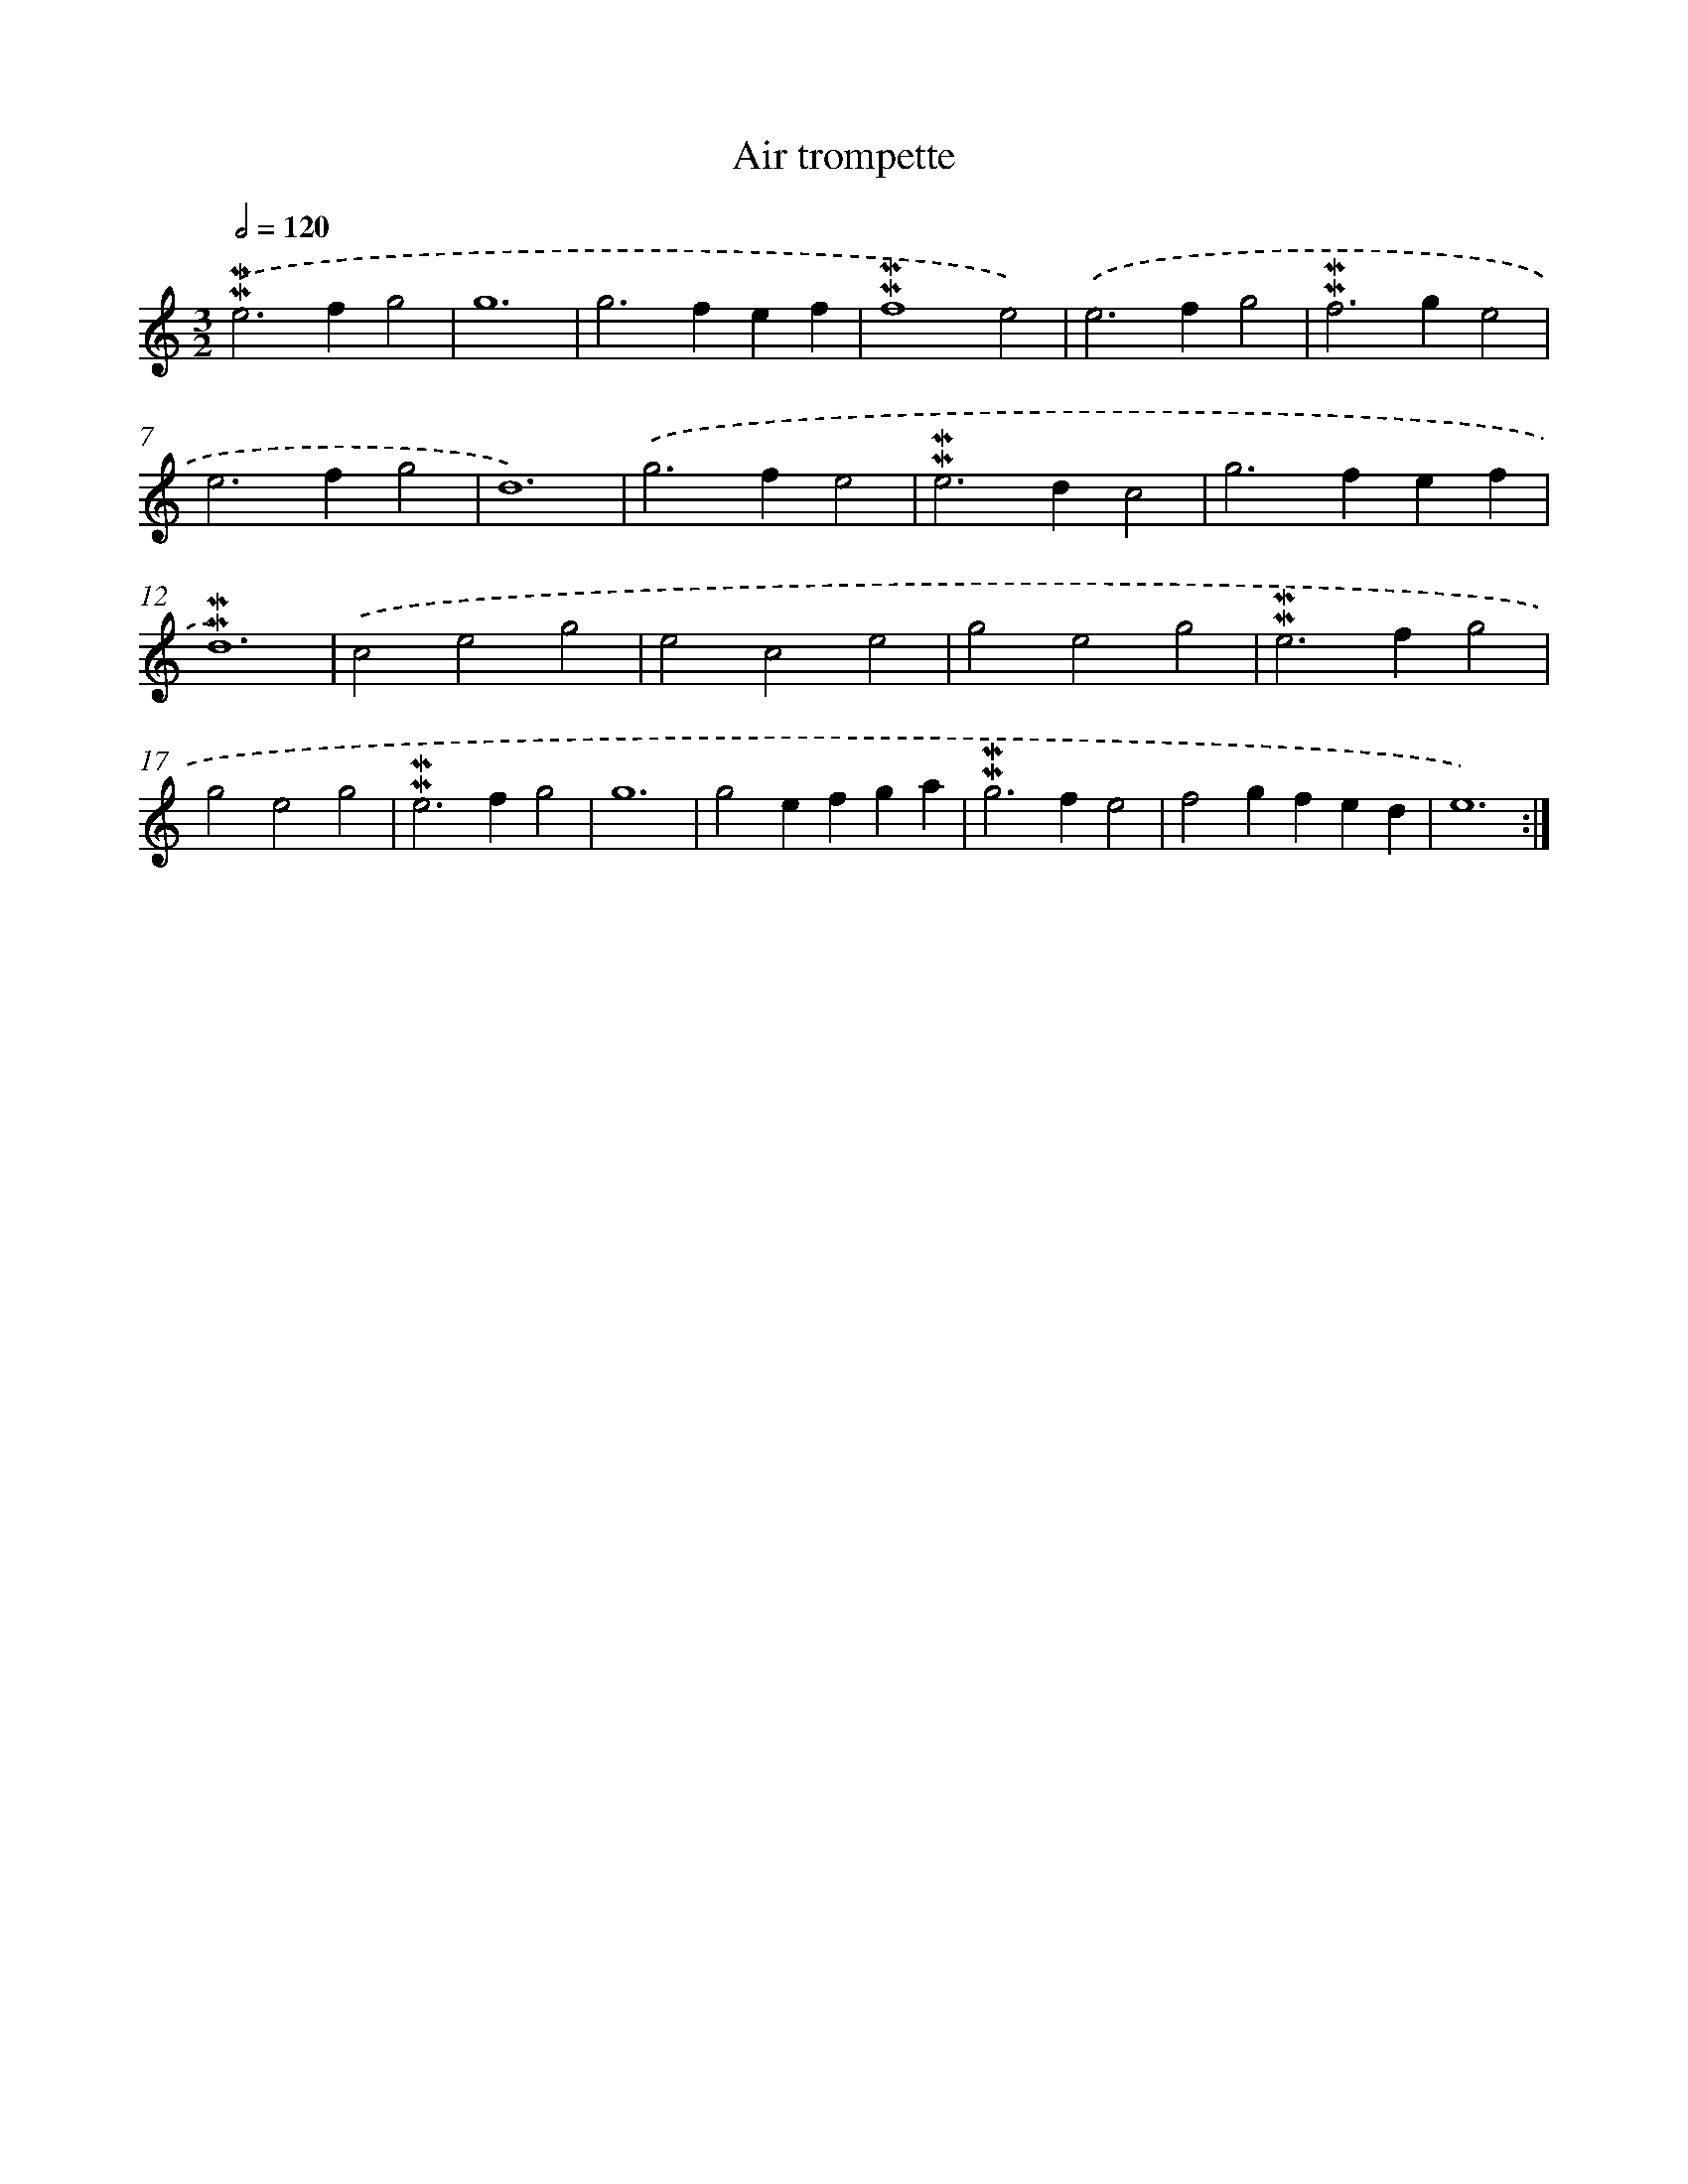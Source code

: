 X: 17270
T: Air trompette
%%abc-version 2.0
%%abcx-abcm2ps-target-version 5.9.1 (29 Sep 2008)
%%abc-creator hum2abc beta
%%abcx-conversion-date 2018/11/01 14:38:11
%%humdrum-veritas 3171754848
%%humdrum-veritas-data 3301278044
%%continueall 1
%%barnumbers 0
L: 1/4
M: 3/2
Q: 1/2=120
K: C clef=treble
.('!mordent!!mordent!e2>f2g2 |
g6 |
g2>f2ef |
!mordent!!mordent!f4e2) |
.('e2>f2g2 |
!mordent!!mordent!f2>g2e2 |
e2>f2g2 |
d6) |
.('g2>f2e2 |
!mordent!!mordent!e2>d2c2 |
g2>f2ef |
!mordent!!mordent!d6) |
.('c2e2g2 |
e2c2e2 |
g2e2g2 |
!mordent!!mordent!e2>f2g2 |
g2e2g2 |
!mordent!!mordent!e2>f2g2 |
g6 |
g2efga |
!mordent!!mordent!g2>f2e2 |
f2gfed |
e6) :|]
